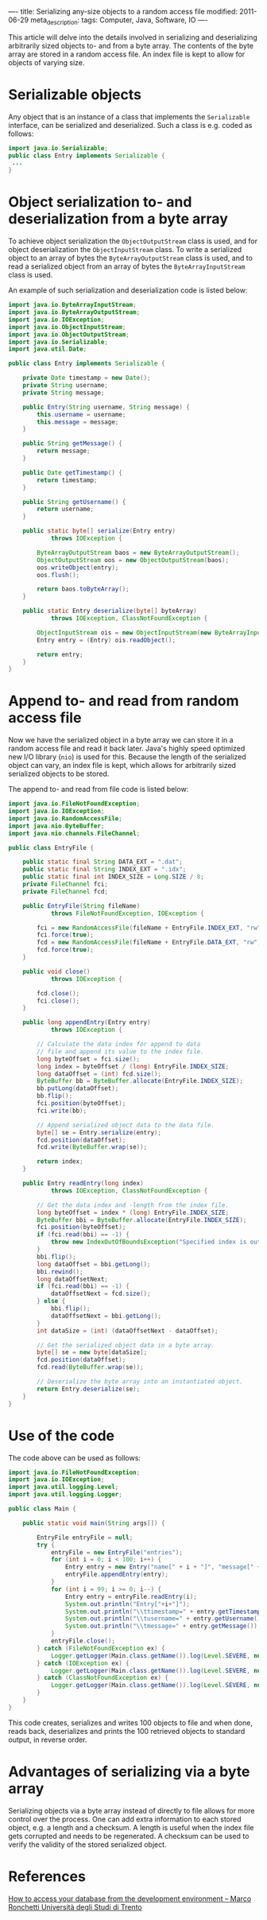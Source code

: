 ----
title: Serializing any-size objects to a random access file
modified: 2011-06-29
meta_description: 
tags: Computer, Java, Software, IO
----

#+OPTIONS: ^:nil

This article will delve into the details involved in serializing and
deserializing arbitrarily sized objects to- and from a byte array. The
contents of the byte array are stored in a random access file. An
index file is kept to allow for objects of varying size.

* Serializable objects
     :PROPERTIES:
     :CUSTOM_ID: serializable-objects
     :END:

Any object that is an instance of a class that implements the
=Serializable= interface, can be serialized and deserialized. Such a
class is e.g. coded as follows:

#+BEGIN_SRC java
import java.io.Serializable;
public class Entry implements Serializable {
 ...
}
#+END_SRC

* Object serialization to- and deserialization from a byte array
     :PROPERTIES:
     :CUSTOM_ID: object-serialization-to--and-deserialization-from-a-byte-array
     :END:

To achieve object serialization the =ObjectOutputStream= class is
used, and for object deserialization the =ObjectInputStream= class. To
write a serialized object to an array of bytes the
=ByteArrayOutputStream= class is used, and to read a serialized object
from an array of bytes the =ByteArrayInputStream= class is used.

An example of such serialization and deserialization code is listed
below:

#+BEGIN_SRC java
import java.io.ByteArrayInputStream;
import java.io.ByteArrayOutputStream;
import java.io.IOException;
import java.io.ObjectInputStream;
import java.io.ObjectOutputStream;
import java.io.Serializable;
import java.util.Date;
 
public class Entry implements Serializable {
 
    private Date timestamp = new Date();
    private String username;
    private String message;
 
    public Entry(String username, String message) {
        this.username = username;
        this.message = message;
    }
 
    public String getMessage() {
        return message;
    }
 
    public Date getTimestamp() {
        return timestamp;
    }
 
    public String getUsername() {
        return username;
    }
 
    public static byte[] serialize(Entry entry)
            throws IOException {
 
        ByteArrayOutputStream baos = new ByteArrayOutputStream();
        ObjectOutputStream oos = new ObjectOutputStream(baos);
        oos.writeObject(entry);
        oos.flush();
 
        return baos.toByteArray();
    }
 
    public static Entry deserialize(byte[] byteArray)
            throws IOException, ClassNotFoundException {
 
        ObjectInputStream ois = new ObjectInputStream(new ByteArrayInputStream(byteArray));
        Entry entry = (Entry) ois.readObject();
 
        return entry;
    }
}
#+END_SRC

* Append to- and read from random access file
     :PROPERTIES:
     :CUSTOM_ID: append-to--and-read-from-random-access-file
     :END:

Now we have the serialized object in a byte array we can store it in a
random access file and read it back later. Java's highly speed
optimized new I/O library (=nio=) is used for this. Because the length
of the serialized object can vary, an index file is kept, which allows
for arbitrarily sized serialized objects to be stored.

The append to- and read from file code is listed below:

#+BEGIN_SRC java
import java.io.FileNotFoundException;
import java.io.IOException;
import java.io.RandomAccessFile;
import java.nio.ByteBuffer;
import java.nio.channels.FileChannel;
 
public class EntryFile {
 
    public static final String DATA_EXT = ".dat";
    public static final String INDEX_EXT = ".idx";
    public static final int INDEX_SIZE = Long.SIZE / 8;
    private FileChannel fci;
    private FileChannel fcd;
 
    public EntryFile(String fileName)
            throws FileNotFoundException, IOException {
 
        fci = new RandomAccessFile(fileName + EntryFile.INDEX_EXT, "rw").getChannel();
        fci.force(true);
        fcd = new RandomAccessFile(fileName + EntryFile.DATA_EXT, "rw").getChannel();
        fcd.force(true);
    }
 
    public void close()
            throws IOException {
 
        fcd.close();
        fci.close();
    }
 
    public long appendEntry(Entry entry)
            throws IOException {
 
        // Calculate the data index for append to data
        // file and append its value to the index file.
        long byteOffset = fci.size();
        long index = byteOffset / (long) EntryFile.INDEX_SIZE;
        long dataOffset = (int) fcd.size();
        ByteBuffer bb = ByteBuffer.allocate(EntryFile.INDEX_SIZE);
        bb.putLong(dataOffset);
        bb.flip();
        fci.position(byteOffset);
        fci.write(bb);
 
        // Append serialized object data to the data file.
        byte[] se = Entry.serialize(entry);
        fcd.position(dataOffset);
        fcd.write(ByteBuffer.wrap(se));
 
        return index;
    }
 
    public Entry readEntry(long index)
            throws IOException, ClassNotFoundException {
 
        // Get the data index and -length from the index file.
        long byteOffset = index * (long) EntryFile.INDEX_SIZE;
        ByteBuffer bbi = ByteBuffer.allocate(EntryFile.INDEX_SIZE);
        fci.position(byteOffset);
        if (fci.read(bbi) == -1) {
            throw new IndexOutOfBoundsException("Specified index is out of range");
        }
        bbi.flip();
        long dataOffset = bbi.getLong();
        bbi.rewind();
        long dataOffsetNext;
        if (fci.read(bbi) == -1) {
            dataOffsetNext = fcd.size();
        } else {
            bbi.flip();
            dataOffsetNext = bbi.getLong();
        }
        int dataSize = (int) (dataOffsetNext - dataOffset);
 
        // Get the serialized object data in a byte array.
        byte[] se = new byte[dataSize];
        fcd.position(dataOffset);
        fcd.read(ByteBuffer.wrap(se));
 
        // Deserialize the byte array into an instantiated object.
        return Entry.deserialize(se);
    }
}
#+END_SRC

* Use of the code
     :PROPERTIES:
     :CUSTOM_ID: use-of-the-code
     :END:

The code above can be used as follows:

#+BEGIN_SRC java
import java.io.FileNotFoundException;
import java.io.IOException;
import java.util.logging.Level;
import java.util.logging.Logger;
 
public class Main {
 
    public static void main(String args[]) {
 
        EntryFile entryFile = null;
        try {
            entryFile = new EntryFile("entries");
            for (int i = 0; i < 100; i++) {
                Entry entry = new Entry("name[" + i + "]", "message[" + i + "]");
                entryFile.appendEntry(entry);
            }
            for (int i = 99; i >= 0; i--) {
                Entry entry = entryFile.readEntry(i);
                System.out.println("Entry["+i+"]");
                System.out.println("\\ttimestamp=" + entry.getTimestamp().toString());
                System.out.println("\\tusername=" + entry.getUsername());
                System.out.println("\\tmessage=" + entry.getMessage());
            }
            entryFile.close();
        } catch (FileNotFoundException ex) {
            Logger.getLogger(Main.class.getName()).log(Level.SEVERE, null, ex);
        } catch (IOException ex) {
            Logger.getLogger(Main.class.getName()).log(Level.SEVERE, null, ex);
        } catch (ClassNotFoundException ex) {
            Logger.getLogger(Main.class.getName()).log(Level.SEVERE, null, ex);
        }
    }
}
#+END_SRC

This code creates, serializes and writes 100 objects to file and when
done, reads back, deserializes and prints the 100 retrieved objects to
standard output, in reverse order.

* Advantages of serializing via a byte array
     :PROPERTIES:
     :CUSTOM_ID: advantages-of-serializing-via-a-byte-array
     :END:

Serializing objects via a byte array instead of directly to file
allows for more control over the process. One can add extra
information to each stored object, e.g. a length and a checksum. A
length is useful when the index file gets corrupted and needs to be
regenerated. A checksum can be used to verify the validity of the
stored serialized object.

* References
     :PROPERTIES:
     :CUSTOM_ID: references
     :END:

[[http://latemar.science.unitn.it/segue_userFiles/2014Mobile/Android6_2014.pptx.pdf][How to access your database from the development environment -- Marco Ronchetti Università degli Studi di Trento]]
